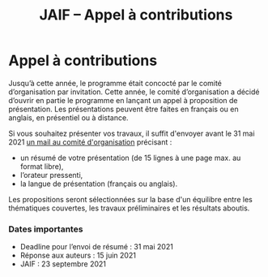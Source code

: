 #+STARTUP: showall
#+OPTIONS: toc:nil
#+title: JAIF -- Appel à contributions

* Appel à contributions


Jusqu’à cette année, le programme était concocté par le comité
d’organisation par invitation. Cette année, le comité d’organisation a
décidé d’ouvrir en partie le programme en lançant un appel à
proposition de présentation. Les présentations peuvent être faites en
français ou en anglais, en présentiel ou à distance.

Si vous souhaitez présenter vos travaux, il suffit d'envoyer avant le
31 mai 2021 [[mailto:jaif@saxifrage.saclay.cea.fr?subject=CfP: ][un mail au comité d'organisation]] précisant :

    - un résumé de votre présentation (de 15 lignes à une page max. au format libre),
    - l’orateur pressenti,
    - la langue de présentation (français ou anglais).


Les propositions seront sélectionnées sur la base d'un équilibre entre
les thématiques couvertes, les travaux préliminaires et les résultats
aboutis.

*** Dates importantes
- Deadline pour l’envoi de résumé : 31 mai 2021
- Réponse aux auteurs  : 15 juin 2021
- JAIF : 23 septembre 2021

